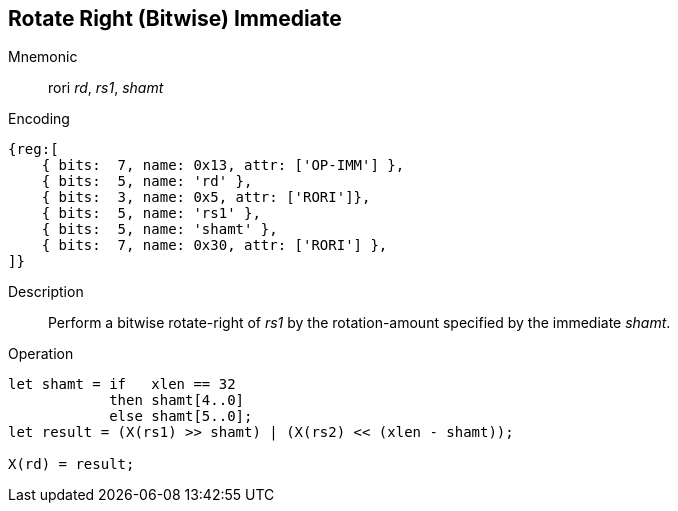 == Rotate Right (Bitwise) Immediate

Mnemonic::
rori _rd_, _rs1_, _shamt_

Encoding::
[wavedrom]
....
{reg:[
    { bits:  7, name: 0x13, attr: ['OP-IMM'] },
    { bits:  5, name: 'rd' },
    { bits:  3, name: 0x5, attr: ['RORI']},
    { bits:  5, name: 'rs1' },
    { bits:  5, name: 'shamt' },
    { bits:  7, name: 0x30, attr: ['RORI'] },
]}
....

Description:: 
Perform a bitwise rotate-right of _rs1_ by the rotation-amount
specified by the immediate _shamt_.

Operation::
[source,sail]
--
let shamt = if   xlen == 32
    	    then shamt[4..0]
	    else shamt[5..0];
let result = (X(rs1) >> shamt) | (X(rs2) << (xlen - shamt));

X(rd) = result;
--